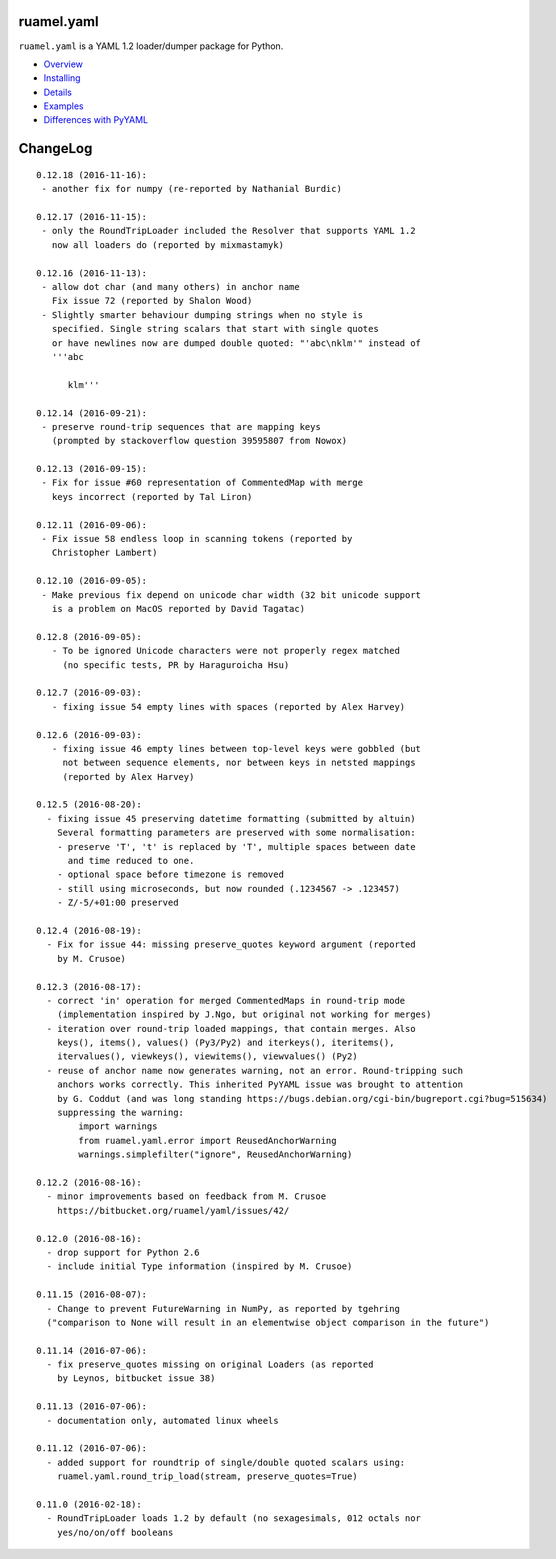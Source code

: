 
ruamel.yaml
===========

``ruamel.yaml`` is a YAML 1.2 loader/dumper package for Python.

* `Overview <http://yaml.readthedocs.org/en/latest/overview.html>`_
* `Installing <http://yaml.readthedocs.org/en/latest/install.html>`_
* `Details <http://yaml.readthedocs.org/en/latest/detail.html>`_
* `Examples <http://yaml.readthedocs.org/en/latest/example.html>`_
* `Differences with PyYAML <http://yaml.readthedocs.org/en/latest/pyyaml.html>`_

.. image:: https://readthedocs.org/projects/yaml/badge/?version=stable
   :target: https://yaml.readthedocs.org/en/stable

ChangeLog
=========

::

  0.12.18 (2016-11-16):
   - another fix for numpy (re-reported by Nathanial Burdic)

  0.12.17 (2016-11-15):
   - only the RoundTripLoader included the Resolver that supports YAML 1.2
     now all loaders do (reported by mixmastamyk)

  0.12.16 (2016-11-13):
   - allow dot char (and many others) in anchor name
     Fix issue 72 (reported by Shalon Wood)
   - Slightly smarter behaviour dumping strings when no style is
     specified. Single string scalars that start with single quotes
     or have newlines now are dumped double quoted: "'abc\nklm'" instead of
     '''abc

        klm'''

  0.12.14 (2016-09-21):
   - preserve round-trip sequences that are mapping keys
     (prompted by stackoverflow question 39595807 from Nowox)

  0.12.13 (2016-09-15):
   - Fix for issue #60 representation of CommentedMap with merge
     keys incorrect (reported by Tal Liron)

  0.12.11 (2016-09-06):
   - Fix issue 58 endless loop in scanning tokens (reported by
     Christopher Lambert)

  0.12.10 (2016-09-05):
   - Make previous fix depend on unicode char width (32 bit unicode support
     is a problem on MacOS reported by David Tagatac)

  0.12.8 (2016-09-05):
     - To be ignored Unicode characters were not properly regex matched
       (no specific tests, PR by Haraguroicha Hsu)

  0.12.7 (2016-09-03):
     - fixing issue 54 empty lines with spaces (reported by Alex Harvey)

  0.12.6 (2016-09-03):
     - fixing issue 46 empty lines between top-level keys were gobbled (but
       not between sequence elements, nor between keys in netsted mappings
       (reported by Alex Harvey)

  0.12.5 (2016-08-20):
    - fixing issue 45 preserving datetime formatting (submitted by altuin)
      Several formatting parameters are preserved with some normalisation:
      - preserve 'T', 't' is replaced by 'T', multiple spaces between date
        and time reduced to one.
      - optional space before timezone is removed
      - still using microseconds, but now rounded (.1234567 -> .123457)
      - Z/-5/+01:00 preserved

  0.12.4 (2016-08-19):
    - Fix for issue 44: missing preserve_quotes keyword argument (reported
      by M. Crusoe)

  0.12.3 (2016-08-17):
    - correct 'in' operation for merged CommentedMaps in round-trip mode
      (implementation inspired by J.Ngo, but original not working for merges)
    - iteration over round-trip loaded mappings, that contain merges. Also
      keys(), items(), values() (Py3/Py2) and iterkeys(), iteritems(),
      itervalues(), viewkeys(), viewitems(), viewvalues() (Py2)
    - reuse of anchor name now generates warning, not an error. Round-tripping such
      anchors works correctly. This inherited PyYAML issue was brought to attention
      by G. Coddut (and was long standing https://bugs.debian.org/cgi-bin/bugreport.cgi?bug=515634)
      suppressing the warning:
          import warnings
          from ruamel.yaml.error import ReusedAnchorWarning
          warnings.simplefilter("ignore", ReusedAnchorWarning)

  0.12.2 (2016-08-16):
    - minor improvements based on feedback from M. Crusoe
      https://bitbucket.org/ruamel/yaml/issues/42/

  0.12.0 (2016-08-16):
    - drop support for Python 2.6
    - include initial Type information (inspired by M. Crusoe)

  0.11.15 (2016-08-07):
    - Change to prevent FutureWarning in NumPy, as reported by tgehring
    ("comparison to None will result in an elementwise object comparison in the future")

  0.11.14 (2016-07-06):
    - fix preserve_quotes missing on original Loaders (as reported
      by Leynos, bitbucket issue 38)

  0.11.13 (2016-07-06):
    - documentation only, automated linux wheels

  0.11.12 (2016-07-06):
    - added support for roundtrip of single/double quoted scalars using:
      ruamel.yaml.round_trip_load(stream, preserve_quotes=True)

  0.11.0 (2016-02-18):
    - RoundTripLoader loads 1.2 by default (no sexagesimals, 012 octals nor
      yes/no/on/off booleans


